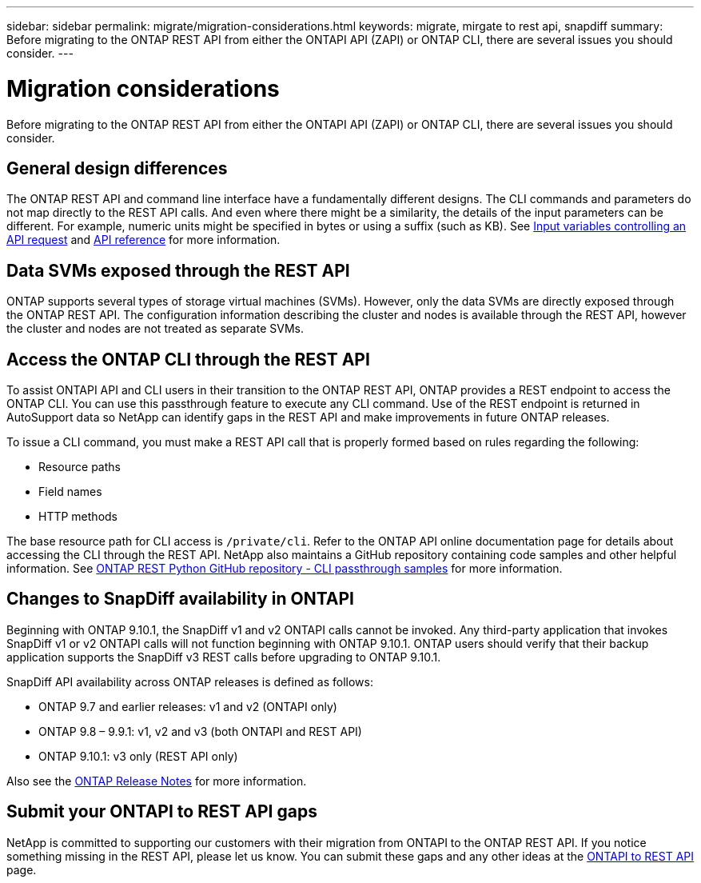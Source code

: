 ---
sidebar: sidebar
permalink: migrate/migration-considerations.html
keywords: migrate, mirgate to rest api, snapdiff
summary: Before migrating to the ONTAP REST API from either the ONTAPI API (ZAPI) or ONTAP CLI, there are several issues you should consider.
---

= Migration considerations
:hardbreaks:
:nofooter:
:icons: font
:linkattrs:
:imagesdir: ../media/

[.lead]
Before migrating to the ONTAP REST API from either the ONTAPI API (ZAPI) or ONTAP CLI, there are several issues you should consider.

== General design differences

The ONTAP REST API and command line interface have a fundamentally different designs. The CLI commands and parameters do not map directly to the REST API calls. And even where there might be a similarity, the details of the input parameters can be different. For example, numeric units might be specified in bytes or using a suffix (such as KB). See link:../rest/input_variables.html[Input variables controlling an API request] and link:../reference/api_reference.html[API reference] for more information.

== Data SVMs exposed through the REST API

ONTAP supports several types of storage virtual machines (SVMs). However, only the data SVMs are directly exposed through the ONTAP REST API. The configuration information describing the cluster and nodes is available through the REST API, however the cluster and nodes are not treated as separate SVMs.

== Access the ONTAP CLI through the REST API

To assist ONTAPI API and CLI users in their transition to the ONTAP REST API, ONTAP provides a REST endpoint to access the ONTAP CLI. You can use this passthrough feature to execute any CLI command.  Use of the REST endpoint is returned in AutoSupport data so NetApp can identify gaps in the REST API and make improvements in future ONTAP releases.

To issue a CLI command, you must make a REST API call that is properly formed based on rules regarding the following:

* Resource paths
* Field names
* HTTP methods

The base resource path for CLI access is `/private/cli`. Refer to the ONTAP API online documentation page for details about accessing the CLI through the REST API. NetApp also maintains a GitHub repository containing code samples and other helpful information. See https://github.com/NetApp/ontap-rest-python/tree/master/examples/rest_api/cli_passthrough_samples[ONTAP REST Python GitHub repository - CLI passthrough samples^] for more information.

== Changes to SnapDiff availability in ONTAPI

Beginning with ONTAP 9.10.1, the SnapDiff v1 and v2 ONTAPI calls cannot be invoked. Any third-party application that invokes SnapDiff v1 or v2 ONTAPI calls will not function beginning with ONTAP 9.10.1. ONTAP users should verify that their backup application supports the SnapDiff v3 REST calls before upgrading to ONTAP 9.10.1.

SnapDiff API availability across ONTAP releases is defined as follows:

* ONTAP 9.7 and earlier releases:  v1 and v2 (ONTAPI only)
* ONTAP 9.8 – 9.9.1:  v1, v2 and v3 (both ONTAPI and REST API)
* ONTAP 9.10.1:  v3 only (REST API only)

Also see the https://library.netapp.com/ecm/ecm_download_file/ECMLP2492508[ONTAP Release Notes^] for more information.

== Submit your ONTAPI to REST API gaps

NetApp is committed to supporting our customers with their migration from ONTAPI to the ONTAP REST API. If you notice something missing in the REST API, please let us know. You can submit these gaps and any other ideas at the https://forms.office.com/Pages/ResponsePage.aspx?id=oBEJS5uSFUeUS8A3RRZbOtlEKM3rNwBHjLH8dubcgOVURVM2UzIzTkQzSzdTU0pQRVFFRENZWlAxNi4u[ONTAPI to REST API^] page.
